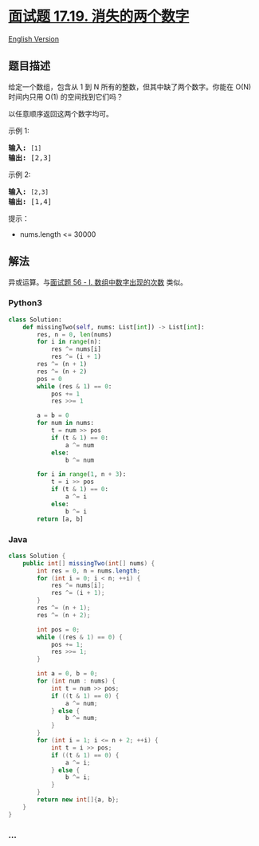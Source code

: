 * [[https://leetcode-cn.com/problems/missing-two-lcci][面试题 17.19.
消失的两个数字]]
  :PROPERTIES:
  :CUSTOM_ID: 面试题-17.19.-消失的两个数字
  :END:
[[./lcci/17.19.Missing Two/README_EN.org][English Version]]

** 题目描述
   :PROPERTIES:
   :CUSTOM_ID: 题目描述
   :END:

#+begin_html
  <!-- 这里写题目描述 -->
#+end_html

#+begin_html
  <p>
#+end_html

给定一个数组，包含从 1 到 N 所有的整数，但其中缺了两个数字。你能在 O(N)
时间内只用 O(1) 的空间找到它们吗？

#+begin_html
  </p>
#+end_html

#+begin_html
  <p>
#+end_html

以任意顺序返回这两个数字均可。

#+begin_html
  </p>
#+end_html

#+begin_html
  <p>
#+end_html

示例 1:

#+begin_html
  </p>
#+end_html

#+begin_html
  <pre><strong>输入:</strong> <code>[1]</code>
  <strong>输出: </strong>[2,3]</pre>
#+end_html

#+begin_html
  <p>
#+end_html

示例 2:

#+begin_html
  </p>
#+end_html

#+begin_html
  <pre><strong>输入:</strong> <code>[2,3]</code>
  <strong>输出: </strong>[1,4]</pre>
#+end_html

#+begin_html
  <p>
#+end_html

提示：

#+begin_html
  </p>
#+end_html

#+begin_html
  <ul>
#+end_html

#+begin_html
  <li>
#+end_html

nums.length <= 30000

#+begin_html
  </li>
#+end_html

#+begin_html
  </ul>
#+end_html

** 解法
   :PROPERTIES:
   :CUSTOM_ID: 解法
   :END:

#+begin_html
  <!-- 这里可写通用的实现逻辑 -->
#+end_html

异或运算。与[[./lcof/面试题56 - I. 数组中数字出现的次数/README.org][面试题
56 - I. 数组中数字出现的次数]] 类似。

#+begin_html
  <!-- tabs:start -->
#+end_html

*** *Python3*
    :PROPERTIES:
    :CUSTOM_ID: python3
    :END:

#+begin_html
  <!-- 这里可写当前语言的特殊实现逻辑 -->
#+end_html

#+begin_src python
  class Solution:
      def missingTwo(self, nums: List[int]) -> List[int]:
          res, n = 0, len(nums)
          for i in range(n):
              res ^= nums[i]
              res ^= (i + 1)
          res ^= (n + 1)
          res ^= (n + 2)
          pos = 0
          while (res & 1) == 0:
              pos += 1
              res >>= 1

          a = b = 0
          for num in nums:
              t = num >> pos
              if (t & 1) == 0:
                  a ^= num
              else:
                  b ^= num

          for i in range(1, n + 3):
              t = i >> pos
              if (t & 1) == 0:
                  a ^= i
              else:
                  b ^= i
          return [a, b]
#+end_src

*** *Java*
    :PROPERTIES:
    :CUSTOM_ID: java
    :END:

#+begin_html
  <!-- 这里可写当前语言的特殊实现逻辑 -->
#+end_html

#+begin_src java
  class Solution {
      public int[] missingTwo(int[] nums) {
          int res = 0, n = nums.length;
          for (int i = 0; i < n; ++i) {
              res ^= nums[i];
              res ^= (i + 1);
          }
          res ^= (n + 1);
          res ^= (n + 2);

          int pos = 0;
          while ((res & 1) == 0) {
              pos += 1;
              res >>= 1;
          }

          int a = 0, b = 0;
          for (int num : nums) {
              int t = num >> pos;
              if ((t & 1) == 0) {
                  a ^= num;
              } else {
                  b ^= num;
              }
          }
          for (int i = 1; i <= n + 2; ++i) {
              int t = i >> pos;
              if ((t & 1) == 0) {
                  a ^= i;
              } else {
                  b ^= i;
              }
          }
          return new int[]{a, b};
      }
  }
#+end_src

*** *...*
    :PROPERTIES:
    :CUSTOM_ID: section
    :END:
#+begin_example
#+end_example

#+begin_html
  <!-- tabs:end -->
#+end_html
